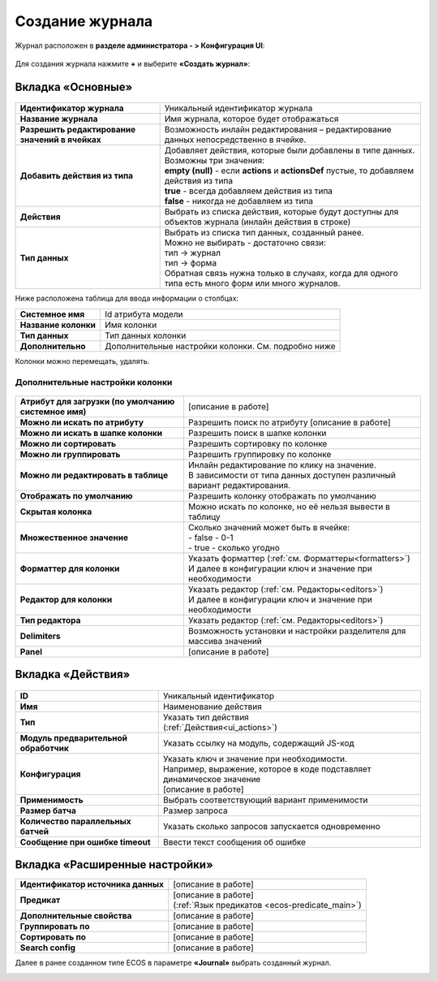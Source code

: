 Создание журнала
==================

Журнал расположен в **разделе администратора - > Конфигурация UI**:

 .. image:: _static/new/new_1.png
       :width: 800
       :align: center
 
Для создания журнала нажмите **+** и выберите **«Создать журнал»**:
 
 .. image:: _static/new/new_2.png
       :width: 200
       :align: center
 
Вкладка «Основные»
-------------------

 .. image:: _static/new/new_3.png
       :width: 600
       :align: center

.. list-table:: 

      * - **Идентификатор журнала** 
        - Уникальный идентификатор журнала
      * - **Название журнала**
        - Имя журнала, которое будет отображаться
      * - **Разрешить редактирование значений в ячейках** 
        - Возможность инлайн редактирования – редактирование данных непосредственно в ячейке.
      * - **Добавить действия из типа**
        - | Добавляет действия, которые были добавлены в типе данных.
          | Возможны три значения:
          | **empty (null)** - если **actions** и **actionsDef** пустые, то добавляем действия из типа         
          | **true** - всегда добавляем действия из типа        
          | **false** - никогда не добавляем из типа
      * - **Действия** 
        - Выбрать из списка действия, которые будут доступны для объектов журнала (инлайн действия в строке)
      * - **Тип данных**
        - | Выбрать из списка тип данных, созданный ранее.
          | Можно не выбирать - достаточно связи:
          | тип -> журнал       
          | тип -> форма      
          | Обратная связь нужна только в случаях, когда для одного типа есть много форм или много журналов.

Ниже расположена таблица для ввода информации о столбцах:

.. list-table:: 

      * - **Системное имя** 
        - Id атрибута модели
      * - **Название колонки** 
        - Имя колонки
      * - **Тип данных** 
        - Тип данных колонки
      * - **Дополнительно** 
        - Дополнительные настройки колонки. См. подробно ниже
  
Колонки можно перемещать, удалять.

Дополнительные настройки колонки
~~~~~~~~~~~~~~~~~~~~~~~~~~~~~~~~~~~~

 .. image:: _static/new/new_4.png
       :width: 400
       :align: center

.. list-table:: 

      * - **Атрибут для загрузки (по умолчанию системное имя)** 
        - [описание в работе]
      * - **Можно ли искать по атрибуту** 
        - Разрешить поиск по атрибуту [описание в работе]
      * - **Можно ли искать в шапке колонки** 
        - Разрешить поиск в шапке колонки
      * - **Можно ли сортировать** 
        - Разрешить сортировку по колонке
      * - **Можно ли группировать** 
        - Разрешить группировку по колонке
      * - **Можно ли редактировать в таблице** 
        - | Инлайн редактирование по клику на значение. 
          | В зависимости от типа данных доступен различный вариант редактирования.
      * - **Отображать по умолчанию** 
        - Разрешить колонку отображать по умолчанию
      * - **Скрытая колонка** 
        - Можно искать по колонке, но её нельзя вывести в таблицу
      * - **Множественное значение**
        - | Сколько значений может быть в ячейке: 
          | -	false - 0-1
          | -	true - сколько угодно     
      * - **Форматтер для колонки** 
        - | Указать форматтер (:ref:`см. Форматтеры<formatters>`) 
          | И далее в конфигурации ключ и значение при необходимости 
      * - **Редактор для колонки** 
        - | Указать редактор (:ref:`см. Редакторы<editors>`) 
          | И далее в конфигурации ключ и значение при необходимости 
      * - **Тип редактора** 
        - Указать редактор (:ref:`см. Редакторы<editors>`)
      * - **Delimiters** 
        - Возможность установки и настройки разделителя для массива значений
      * - **Panel** 
        - [описание в работе]

Вкладка «Действия»
-------------------

 .. image:: _static/new/new_5.png
       :width: 600
       :align: center

.. list-table:: 

      * - **ID** 
        - Уникальный идентификатор
      * - **Имя** 
        - Наименование действия
      * - **Тип** 
        - | Указать тип действия 
          | (:ref:`Действия<ui_actions>`) 
      * - **Модуль предварительной обработчик** 
        - Указать ссылку на модуль, содержащий JS-код
      * - **Конфигурация** 
        - | Указать ключ и значение при необходимости.
          | Например, выражение, которое в коде подставляет динамическое значение
          | [описание в работе]
      * - **Применимость** 
        - Выбрать соответствующий вариант применимости
      * - **Размер батча** 
        - Размер запроса 
      * - **Количество параллельных батчей** 
        - Указать сколько запросов запускается одновременно
      * - **Сообщение при ошибке timeout** 
        - Ввести текст сообщения об ошибке

Вкладка «Расширенные настройки»
---------------------------------

.. image:: _static/new/new_6.png
       :width: 600
       :align: center

.. list-table:: 

      * - **Идентификатор источника данных** 
        - [описание в работе]
      * - **Предикат** 
        - | [описание в работе]
          | (:ref:`Язык предикатов <ecos-predicate_main>`)
      * - **Дополнительные свойства** 
        - [описание в работе]
      * - **Группировать по** 
        - [описание в работе]
      * - **Сортировать по** 
        - [описание в работе]
      * - **Search config** 
        - [описание в работе]

Далее в ранее созданном типе ECOS в параметре **«Journal»** выбрать созданный журнал.

.. image:: _static/new/new_7.png
       :width: 600
       :align: center